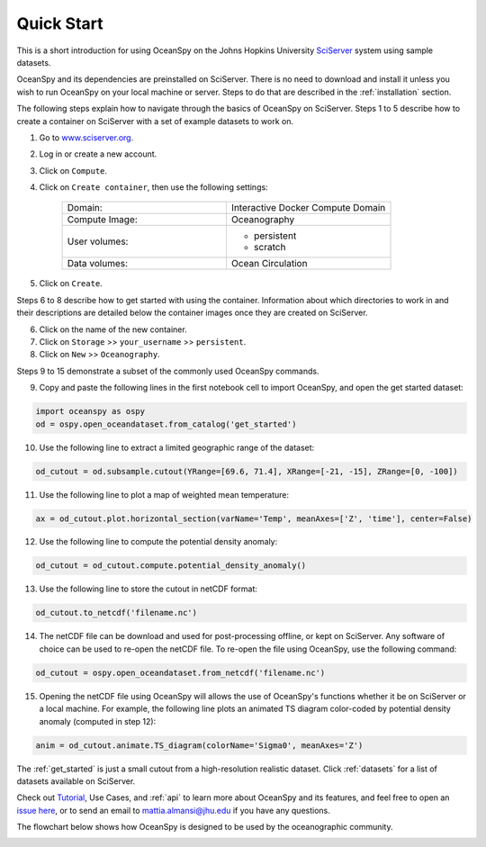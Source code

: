 .. _quick:

===========
Quick Start
===========

This is a short introduction for using OceanSpy on the Johns Hopkins University SciServer_ system using sample datasets.

OceanSpy and its dependencies are preinstalled on SciServer. There is no need to download and install it unless you wish to run OceanSpy on your local machine or server. Steps to do that are described in the :ref:`installation` section.

The following steps explain how to navigate through the basics of OceanSpy on SciServer. Steps 1 to 5 describe how to create a container on SciServer with a set of example datasets to work on.

1. Go to `www.sciserver.org <http://www.sciserver.org/>`_.
2. Log in or create a new account.
3. Click on ``Compute``.
4. Click on ``Create container``, then use the following settings:

    .. list-table::
        :stub-columns: 0
        :widths: 60 60

        * - Domain:
          - Interactive Docker Compute Domain
        * - Compute Image:
          - Oceanography
        * - User volumes:
          - * persistent
            * scratch
        * - Data volumes:
          - Ocean Circulation

5. Click on ``Create``.

Steps 6 to 8 describe how to get started with using the container. Information about which directories to work in and their descriptions are detailed below the container images once they are created on SciServer.

6. Click on the name of the new container.
7. Click on ``Storage`` >> ``your_username`` >> ``persistent``.
8. Click on ``New`` >> ``Oceanography``.

Steps 9 to 15 demonstrate a subset of the commonly used OceanSpy commands.

9. Copy and paste the following lines in the first notebook cell to import OceanSpy, and open the get started dataset:

.. code-block:: ipython
    :class: no-execute
        
    import oceanspy as ospy
    od = ospy.open_oceandataset.from_catalog('get_started')

10. Use the following line to extract a limited geographic range of the dataset:

.. code-block:: ipython
    :class: no-execute

    od_cutout = od.subsample.cutout(YRange=[69.6, 71.4], XRange=[-21, -15], ZRange=[0, -100])

11. Use the following line to plot a map of weighted mean temperature:

.. code-block:: ipython
    :class: no-execute

    ax = od_cutout.plot.horizontal_section(varName='Temp', meanAxes=['Z', 'time'], center=False)

12. Use the following line to compute the potential density anomaly:

.. code-block:: ipython
    :class: no-execute
 
    od_cutout = od_cutout.compute.potential_density_anomaly()

13. Use the following line to store the cutout in netCDF format:

.. code-block:: ipython
    :class: no-execute

    od_cutout.to_netcdf('filename.nc')

14. The netCDF file can be download and used for post-processing offline, or kept on SciServer. Any software of choice can be used to re-open the netCDF file. To re-open the file using OceanSpy, use the following command:

.. code-block:: ipython
    :class: no-execute

    od_cutout = ospy.open_oceandataset.from_netcdf('filename.nc')

15. Opening the netCDF file using OceanSpy will allows the use of OceanSpy's functions whether it be on SciServer or a local machine. For example, the following line plots an animated TS diagram color-coded by potential density anomaly (computed in step 12):

.. code-block:: ipython
    :class: no-execute

    anim = od_cutout.animate.TS_diagram(colorName='Sigma0', meanAxes='Z')

The :ref:`get_started` is just a small cutout from a high-resolution realistic dataset.
Click :ref:`datasets` for a list of datasets available on SciServer.

Check out `Tutorial <Tutorial.ipynb#Tutorial>`_, Use Cases, and :ref:`api` to learn more about OceanSpy and its features, and feel free to open an `issue here <https://github.com/malmans2/oceanspy/issues>`_, or to send an email to `mattia.almansi@jhu.edu <mattia.almansi@jhu.edu>`_ if you have any questions.

The flowchart below shows how OceanSpy is designed to be used by the oceanographic community.

.. image:: ./_static/flowchart.jpg
   :alt: Flowchart

.. _SciServer: http://www.sciserver.org/
